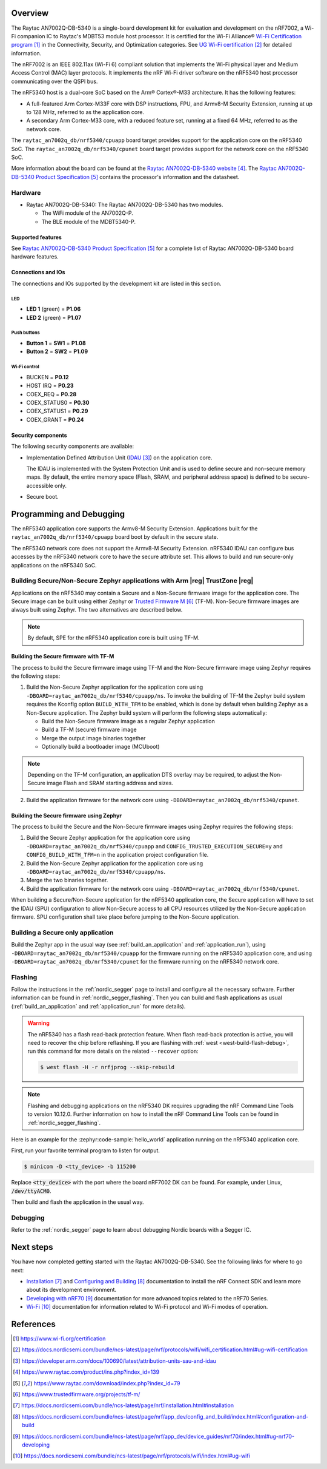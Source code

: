 .. zephyr:board:: raytac_an7002q_db

Overview
********

The Raytac AN7002Q-DB-5340 is a single-board development kit for evaluation and development on
the nRF7002, a Wi-Fi companion IC to Raytac's MDBT53 module host processor.
It is certified for the Wi-Fi Alliance® `Wi-Fi Certification program`_ in the
Connectivity, Security, and Optimization categories. See `UG Wi-Fi certification`_ for detailed
information.

The nRF7002 is an IEEE 802.11ax (Wi-Fi 6) compliant solution that implements the Wi-Fi physical
layer and Medium Access Control (MAC) layer protocols. It implements the nRF Wi-Fi driver
software on the nRF5340 host processor communicating over the QSPI bus.

The nRF5340 host is a dual-core SoC based on the Arm® Cortex®-M33 architecture.
It has the following features:

* A full-featured Arm Cortex-M33F core with DSP instructions, FPU, and Armv8-M Security Extension,
  running at up to 128 MHz, referred to as the application core.
* A secondary Arm Cortex-M33 core, with a reduced feature set, running at a fixed 64 MHz,
  referred to as the network core.

The ``raytac_an7002q_db/nrf5340/cpuapp`` board target provides support for the application core on the
nRF5340 SoC. The ``raytac_an7002q_db/nrf5340/cpunet`` board target provides support for the network
core on the nRF5340 SoC.

More information about the board can be found at the
`Raytac AN7002Q-DB-5340 website`_.
The `Raytac AN7002Q-DB-5340 Product Specification`_
contains the processor's information and the datasheet.

Hardware
========

* Raytac AN7002Q-DB-5340:
  The Raytac AN7002Q-DB-5340 has two modules.

  * The WiFi module of the AN7002Q-P.
  * The BLE module of the MDBT5340-P.


Supported features
------------------

.. zephyr:board-supported-hw::

See `Raytac AN7002Q-DB-5340 Product Specification`_
for a complete list of Raytac AN7002Q-DB-5340 board hardware features.

Connections and IOs
-------------------

The connections and IOs supported by the development kit are listed in this section.

LED
^^^

* **LED 1** (green) = **P1.06**
* **LED 2** (green) = **P1.07**

Push buttons
^^^^^^^^^^^^

* **Button 1** = **SW1** = **P1.08**
* **Button 2** = **SW2** = **P1.09**

Wi-Fi control
^^^^^^^^^^^^^

* BUCKEN = **P0.12**
* HOST IRQ = **P0.23**
* COEX_REQ = **P0.28**
* COEX_STATUS0 = **P0.30**
* COEX_STATUS1 = **P0.29**
* COEX_GRANT = **P0.24**

Security components
-------------------

The following security components are available:

* Implementation Defined Attribution Unit (`IDAU`_) on the application core.

  The IDAU is implemented with the System Protection Unit and is used to define
  secure and non-secure memory maps. By default, the entire memory space
  (Flash, SRAM, and peripheral address space) is defined to be secure-accessible only.

* Secure boot.

Programming and Debugging
*************************

.. zephyr:board-supported-runners::

The nRF5340 application core supports the Armv8-M Security Extension.
Applications built for the ``raytac_an7002q_db/nrf5340/cpuapp`` board boot by default in the
secure state.

The nRF5340 network core does not support the Armv8-M Security Extension.
nRF5340 IDAU can configure bus accesses by the nRF5340 network core to have the secure
attribute set. This allows to build and run secure-only applications on the nRF5340 SoC.

Building Secure/Non-Secure Zephyr applications with Arm |reg| TrustZone |reg|
=============================================================================

Applications on the nRF5340 may contain a Secure and a Non-Secure firmware
image for the application core. The Secure image can be built using either
Zephyr or `Trusted Firmware M`_ (TF-M). Non-Secure firmware
images are always built using Zephyr. The two alternatives are described below.

.. note::

   By default, SPE for the nRF5340 application core is built using TF-M.

Building the Secure firmware with TF-M
--------------------------------------

The process to build the Secure firmware image using TF-M and the Non-Secure
firmware image using Zephyr requires the following steps:

1. Build the Non-Secure Zephyr application
   for the application core using ``-DBOARD=raytac_an7002q_db/nrf5340/cpuapp/ns``.
   To invoke the building of TF-M the Zephyr build system requires the
   Kconfig option ``BUILD_WITH_TFM`` to be enabled, which is done by
   default when building Zephyr as a Non-Secure application.
   The Zephyr build system will perform the following steps automatically:

   * Build the Non-Secure firmware image as a regular Zephyr application
   * Build a TF-M (secure) firmware image
   * Merge the output image binaries together
   * Optionally build a bootloader image (MCUboot)

.. note::

   Depending on the TF-M configuration, an application DTS overlay may be
   required, to adjust the Non-Secure image Flash and SRAM starting address
   and sizes.

2. Build the application firmware for the network core using
   ``-DBOARD=raytac_an7002q_db/nrf5340/cpunet``.

Building the Secure firmware using Zephyr
-----------------------------------------

The process to build the Secure and the Non-Secure firmware images
using Zephyr requires the following steps:

1. Build the Secure Zephyr application for the application core
   using ``-DBOARD=raytac_an7002q_db/nrf5340/cpuapp`` and
   ``CONFIG_TRUSTED_EXECUTION_SECURE=y`` and ``CONFIG_BUILD_WITH_TFM=n``
   in the application project configuration file.
2. Build the Non-Secure Zephyr application for the application core
   using ``-DBOARD=raytac_an7002q_db/nrf5340/cpuapp/ns``.
3. Merge the two binaries together.
4. Build the application firmware for the network core using
   ``-DBOARD=raytac_an7002q_db/nrf5340/cpunet``.

When building a Secure/Non-Secure application for the nRF5340 application core,
the Secure application will have to set the IDAU (SPU) configuration to allow
Non-Secure access to all CPU resources utilized by the Non-Secure application
firmware. SPU configuration shall take place before jumping to the Non-Secure
application.

Building a Secure only application
==================================

Build the Zephyr app in the usual way (see :ref:`build_an_application`
and :ref:`application_run`), using ``-DBOARD=raytac_an7002q_db/nrf5340/cpuapp`` for
the firmware running on the nRF5340 application core, and using
``-DBOARD=raytac_an7002q_db/nrf5340/cpunet`` for the firmware running
on the nRF5340 network core.

Flashing
========

Follow the instructions in the :ref:`nordic_segger` page to install
and configure all the necessary software. Further information can be
found in :ref:`nordic_segger_flashing`. Then you can build and flash
applications as usual (:ref:`build_an_application` and
:ref:`application_run` for more details).

.. warning::

   The nRF5340 has a flash read-back protection feature. When flash read-back
   protection is active, you will need to recover the chip before reflashing.
   If you are flashing with :ref:`west <west-build-flash-debug>`, run
   this command for more details on the related ``--recover`` option:

   .. code-block:: console

      $ west flash -H -r nrfjprog --skip-rebuild

.. note::

   Flashing and debugging applications on the nRF5340 DK requires
   upgrading the nRF Command Line Tools to version 10.12.0. Further
   information on how to install the nRF Command Line Tools can be
   found in :ref:`nordic_segger_flashing`.

Here is an example for the :zephyr:code-sample:`hello_world` application running on the
nRF5340 application core.

First, run your favorite terminal program to listen for output.

.. code-block:: console

   $ minicom -D <tty_device> -b 115200

Replace :code:`<tty_device>` with the port where the board nRF7002 DK
can be found. For example, under Linux, :code:`/dev/ttyACM0`.

Then build and flash the application in the usual way.

.. zephyr-app-commands::
   :zephyr-app: samples/hello_world
   :board: raytac_an7002q_db/nrf5340/cpuapp
   :goals: build flash

Debugging
=========

Refer to the :ref:`nordic_segger` page to learn about debugging Nordic
boards with a Segger IC.

Next steps
**********

You have now completed getting started with the Raytac AN7002Q-DB-5340.
See the following links for where to go next:

* `Installation`_ and `Configuring and Building`_ documentation to install the
  nRF Connect SDK and learn more about its development environment.
* `Developing with nRF70`_ documentation for more advanced topics related to the nRF70 Series.
* `Wi-Fi`_ documentation for information related to Wi-Fi protocol and Wi-Fi modes of operation.

References
**********

.. target-notes::

.. _Wi-Fi Certification program:
   https://www.wi-fi.org/certification
.. _UG Wi-Fi certification:
   https://docs.nordicsemi.com/bundle/ncs-latest/page/nrf/protocols/wifi/wifi_certification.html#ug-wifi-certification
.. _IDAU:
   https://developer.arm.com/docs/100690/latest/attribution-units-sau-and-idau
.. _Raytac AN7002Q-DB-5340 website:
   https://www.raytac.com/product/ins.php?index_id=139
.. _Raytac AN7002Q-DB-5340 Product Specification:
   https://www.raytac.com/download/index.php?index_id=79
.. _Trusted Firmware M:
   https://www.trustedfirmware.org/projects/tf-m/
.. _Installation:
   https://docs.nordicsemi.com/bundle/ncs-latest/page/nrf/installation.html#installation
.. _Configuring and Building:
   https://docs.nordicsemi.com/bundle/ncs-latest/page/nrf/app_dev/config_and_build/index.html#configuration-and-build
.. _Developing with nRF70:
   https://docs.nordicsemi.com/bundle/ncs-latest/page/nrf/app_dev/device_guides/nrf70/index.html#ug-nrf70-developing
.. _Wi-Fi:
   https://docs.nordicsemi.com/bundle/ncs-latest/page/nrf/protocols/wifi/index.html#ug-wifi
